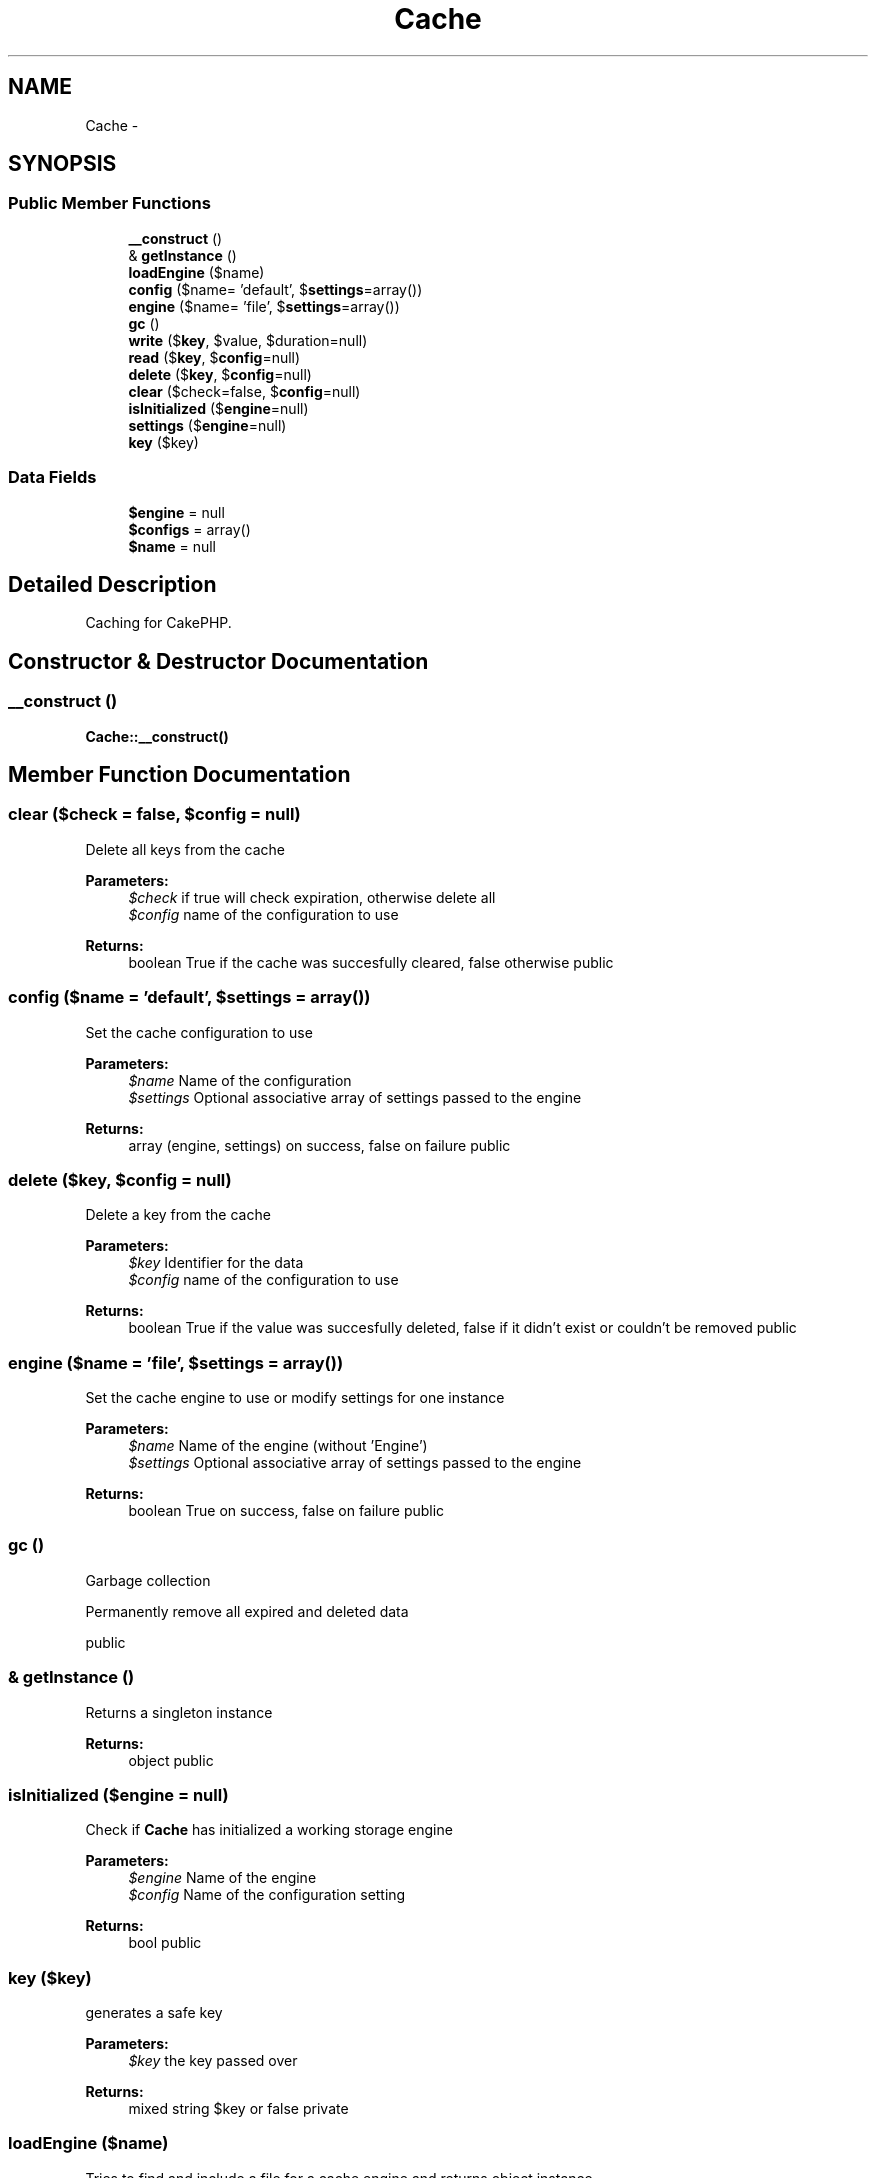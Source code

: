 .TH "Cache" 3 "Wed Jul 17 2013" "Version 4.11" "Xortify Honeypot PHP Library" \" -*- nroff -*-
.ad l
.nh
.SH NAME
Cache \- 
.SH SYNOPSIS
.br
.PP
.SS "Public Member Functions"

.in +1c
.ti -1c
.RI "\fB__construct\fP ()"
.br
.ti -1c
.RI "& \fBgetInstance\fP ()"
.br
.ti -1c
.RI "\fBloadEngine\fP ($name)"
.br
.ti -1c
.RI "\fBconfig\fP ($name= 'default', $\fBsettings\fP=array())"
.br
.ti -1c
.RI "\fBengine\fP ($name= 'file', $\fBsettings\fP=array())"
.br
.ti -1c
.RI "\fBgc\fP ()"
.br
.ti -1c
.RI "\fBwrite\fP ($\fBkey\fP, $value, $duration=null)"
.br
.ti -1c
.RI "\fBread\fP ($\fBkey\fP, $\fBconfig\fP=null)"
.br
.ti -1c
.RI "\fBdelete\fP ($\fBkey\fP, $\fBconfig\fP=null)"
.br
.ti -1c
.RI "\fBclear\fP ($check=false, $\fBconfig\fP=null)"
.br
.ti -1c
.RI "\fBisInitialized\fP ($\fBengine\fP=null)"
.br
.ti -1c
.RI "\fBsettings\fP ($\fBengine\fP=null)"
.br
.ti -1c
.RI "\fBkey\fP ($key)"
.br
.in -1c
.SS "Data Fields"

.in +1c
.ti -1c
.RI "\fB$engine\fP = null"
.br
.ti -1c
.RI "\fB$configs\fP = array()"
.br
.ti -1c
.RI "\fB$name\fP = null"
.br
.in -1c
.SH "Detailed Description"
.PP 
Caching for CakePHP\&. 
.SH "Constructor & Destructor Documentation"
.PP 
.SS "__construct ()"
\fBCache::__construct()\fP 
.SH "Member Function Documentation"
.PP 
.SS "clear ($check = \fCfalse\fP, $config = \fCnull\fP)"
Delete all keys from the cache
.PP
\fBParameters:\fP
.RS 4
\fI$check\fP if true will check expiration, otherwise delete all 
.br
\fI$config\fP name of the configuration to use 
.RE
.PP
\fBReturns:\fP
.RS 4
boolean True if the cache was succesfully cleared, false otherwise  public 
.RE
.PP

.SS "config ($name = \fC'default'\fP, $settings = \fCarray()\fP)"
Set the cache configuration to use
.PP
\fBParameters:\fP
.RS 4
\fI$name\fP Name of the configuration 
.br
\fI$settings\fP Optional associative array of settings passed to the engine 
.RE
.PP
\fBReturns:\fP
.RS 4
array (engine, settings) on success, false on failure  public 
.RE
.PP

.SS "delete ($key, $config = \fCnull\fP)"
Delete a key from the cache
.PP
\fBParameters:\fP
.RS 4
\fI$key\fP Identifier for the data 
.br
\fI$config\fP name of the configuration to use 
.RE
.PP
\fBReturns:\fP
.RS 4
boolean True if the value was succesfully deleted, false if it didn't exist or couldn't be removed  public 
.RE
.PP

.SS "engine ($name = \fC'file'\fP, $settings = \fCarray()\fP)"
Set the cache engine to use or modify settings for one instance
.PP
\fBParameters:\fP
.RS 4
\fI$name\fP Name of the engine (without 'Engine') 
.br
\fI$settings\fP Optional associative array of settings passed to the engine 
.RE
.PP
\fBReturns:\fP
.RS 4
boolean True on success, false on failure  public 
.RE
.PP

.SS "gc ()"
Garbage collection
.PP
Permanently remove all expired and deleted data
.PP
public 
.SS "& getInstance ()"
Returns a singleton instance
.PP
\fBReturns:\fP
.RS 4
object  public 
.RE
.PP

.SS "isInitialized ($engine = \fCnull\fP)"
Check if \fBCache\fP has initialized a working storage engine
.PP
\fBParameters:\fP
.RS 4
\fI$engine\fP Name of the engine 
.br
\fI$config\fP Name of the configuration setting 
.RE
.PP
\fBReturns:\fP
.RS 4
bool  public 
.RE
.PP

.SS "key ($key)"
generates a safe key
.PP
\fBParameters:\fP
.RS 4
\fI$key\fP the key passed over 
.RE
.PP
\fBReturns:\fP
.RS 4
mixed string $key or false  private 
.RE
.PP

.SS "loadEngine ($name)"
Tries to find and include a file for a cache engine and returns object instance
.PP
\fBParameters:\fP
.RS 4
\fI$name\fP Name of the engine 
.RE
.PP
\fBReturns:\fP
.RS 4
mixed $engine object or null  private 
.RE
.PP

.SS "read ($key, $config = \fCnull\fP)"
Read a key from the cache
.PP
\fBParameters:\fP
.RS 4
\fI$key\fP Identifier for the data 
.br
\fI$config\fP name of the configuration to use 
.RE
.PP
\fBReturns:\fP
.RS 4
mixed The cached data, or false if the data doesn't exist, has expired, or if there was an error fetching it  public 
.RE
.PP

.SS "settings ($engine = \fCnull\fP)"
Return the settings for current cache engine
.PP
\fBParameters:\fP
.RS 4
\fI$engine\fP Name of the engine 
.RE
.PP
\fBReturns:\fP
.RS 4
array list of settings for this engine  public 
.RE
.PP

.SS "write ($key, $value, $duration = \fCnull\fP)"
Write data for key into cache
.PP
\fBParameters:\fP
.RS 4
\fI$key\fP Identifier for the data 
.br
\fI$value\fP Data to be cached - anything except a resource 
.br
\fI$duration\fP Optional - string configuration name OR how long to cache the data, either in seconds or a string that can be parsed by the strtotime() function OR array('config' => 'default', 'duration' => '3600') 
.RE
.PP
\fBReturns:\fP
.RS 4
boolean True if the data was successfully cached, false on failure  public 
.RE
.PP

.SH "Field Documentation"
.PP 
.SS "$configs = array()"

.SS "$\fBengine\fP = null"

.SS "$name = null"


.SH "Author"
.PP 
Generated automatically by Doxygen for Xortify Honeypot PHP Library from the source code\&.
